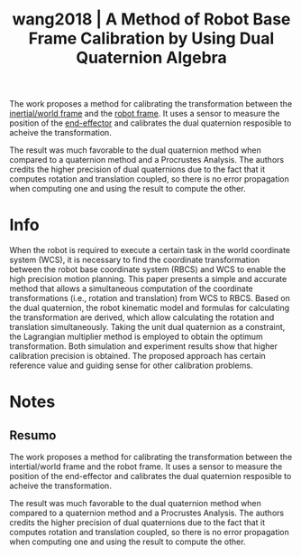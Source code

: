 #+TITLE: wang2018 | A Method of Robot Base Frame Calibration by Using Dual Quaternion Algebra
#+CREATED: [2021-10-01 Fri 11:05]
#+LAST_MODIFIED: [2021-10-01 Fri 11:35]
#+ROAM_KEY: cite:wang2018
#+ROAM_TAGS: 

The work proposes a method for calibrating the transformation between the [[file:../inertial_frame.org][inertial/world frame]] and the [[file:../body_frame.org][robot frame]]. It uses a sensor to measure the position of the [[file:../end_link.org][end-effector]] and calibrates the dual quaternion resposible to acheive the transformation.

The result was much favorable to the dual quaternion method when compared to a quaternion method and a Procrustes Analysis. The authors credits the higher precision of dual quaternions due to the fact that it computes rotation and translation coupled, so there is no error propagation when computing one and using the result to compute the other.

* Info
:PROPERTIES:
:ID: wang2018
:DOCUMENT_PATH: ../../../Zotero/storage/49PZLJ55/Wang et al. - 2018 - A Method of Robot Base Frame Calibration by Using .pdf
:TYPE: Article
:AUTHOR: Wang, G., Liu, X., & Han, S.
:YEAR: 2018
:JOURNAL: IEEE Access
:DOI:  http://dx.doi.org/10.1109/ACCESS.2018.2882502
:URL: ---
:KEYWORDS: ---
:END:
:ABSTRACT:
When the robot is required to execute a certain task in the world coordinate system (WCS), it is necessary to find the coordinate transformation between the robot base coordinate system (RBCS) and WCS to enable the high precision motion planning. This paper presents a simple and accurate method that allows a simultaneous computation of the coordinate transformations (i.e., rotation and translation) from WCS to RBCS. Based on the dual quaternion, the robot kinematic model and formulas for calculating the transformation are derived, which allow calculating the rotation and translation simultaneously. Taking the unit dual quaternion as a constraint, the Lagrangian multiplier method is employed to obtain the optimum transformation. Both simulation and experiment results show that higher calibration precision is obtained. The proposed approach has certain reference value and guiding sense for other calibration problems.
:END:

* Notes
:PROPERTIES:
:NOTER_DOCUMENT: ../../../Zotero/storage/49PZLJ55/Wang et al. - 2018 - A Method of Robot Base Frame Calibration by Using .pdf
:NOTER_PAGE: [[pdf:/Users/guto/Sync/Projetos/Zotero/storage/49PZLJ55/Wang et al. - 2018 - A Method of Robot Base Frame Calibration by Using .pdf::1]]
:END:

** Resumo
:PROPERTIES:
:NOTER_PAGE: [[pdf:~/Sync/Projetos/Zotero/storage/49PZLJ55/Wang et al. - 2018 - A Method of Robot Base Frame Calibration by Using .pdf::1++0.00;;annot-1-1]]
:ID:       ../../../Zotero/storage/49PZLJ55/Wang et al. - 2018 - A Method of Robot Base Frame Calibration by Using .pdf-annot-1-1
:END:

The work proposes a method for calibrating the transformation between the intertial/world frame and the robot frame. It uses a sensor to measure the position of the end-effector and calibrates the dual quaternion resposible to acheive the transformation.

The result was much favorable to the dual quaternion method when compared to a quaternion method and a Procrustes Analysis. The authors credits the higher precision of dual quaternions due to the fact that it computes rotation and translation coupled, so there is no error propagation when computing one and using the result to compute the other.
